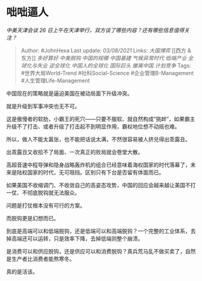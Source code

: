 * 咄咄逼人
  :PROPERTIES:
  :CUSTOM_ID: 咄咄逼人
  :END:

/中美天津会谈 26
日上午在天津举行，双方谈了哪些内容？还有哪些信息值得关注？/

#+BEGIN_QUOTE
  Author: #JohnHexa Last update: /03/08/2021/ Links: [[大国博弈]] [[西方
  & 东方]] [[多好算好]] [[中美脱钩]] [[中国的规模]] [[中国基建]]
  [[气候异常时代]] [[低端产业]] [[全球化与失业]] [[逆全球化]]
  [[中国人的全球化]] [[国际巨头]] [[撤离中国]] [[计划竞争]] Tags:
  #世界大局World-Trend #社科Social-Science #企业管理B-Management
  #人生管理Life-Management
#+END_QUOTE

中国现在的策略就是逼迫美国在被动局面下升级冲突。

就是升级到军事冲突也无不可。

这是傲慢者的软肋，小霸王的死穴------只要不服软、就自然构成“挑衅”，如果霸主升级不了打击、或者升级了打击起不到明显作用，霸权地位想不动摇也难。

所以，做人不能太嚣张，也不能把话说太满，不然很容易被人挤兑得出乖露丑。

出乖露丑又收拾不了局面、一次真正的败局就会卷堂大散。

高超音速中程导弹和隐身战略轰炸机的组合已经意味着海权国家的时代落幕了，未来是陆权国家的时代，无可阻挡。区别只有下台是否留有体面而已。

如果美国不收缩调门、不收敛自己的高姿态攻势，中国的回应会越来越让美国不打一仗、不彻底脱钩就无法服众。

问题是打仗根本没有可行的方案。

而脱钩更是幻想而已。

到底是高端可以和低端脱钩，还是低端可以和高端脱钩？一个完整的工业体系，去掉高端还可以运转，只是效率下降，去掉低端则整个崩溃。

是消费可以和供应脱钩，还是供应可以和消费脱钩？真兵荒马乱不做买卖了，自然是生产者比消费者能熬寒冬。

真的是活该。
